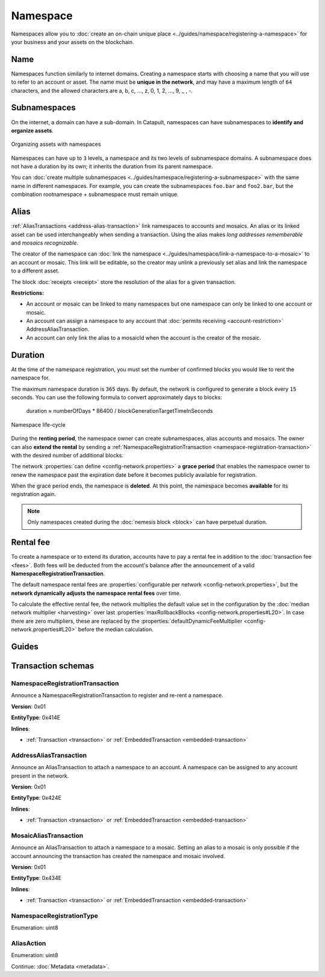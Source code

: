 #########
Namespace
#########

Namespaces allow you to :doc:`create an on-chain unique place <../guides/namespace/registering-a-namespace>` for your business and your assets on the blockchain.

****
Name
****

Namespaces function similarly to internet domains. Creating a namespace starts with choosing a name that you will use to refer to an account or asset. The name must be **unique in the network**, and may have a maximum length of ``64`` characters, and the allowed characters are a, b, c, …, z, 0, 1, 2, …, 9, _ , -.

*************
Subnamespaces
*************

On the internet, a domain can have a sub-domain. In Catapult, namespaces can have subnamespaces to **identify and organize assets**.

.. figure:: ../resources/images/examples/namespace-setup.png
    :align: center
    :width: 450px

    Organizing assets with namespaces

Namespaces can have up to ``3`` levels, a namespace and its two levels of subnamespace domains. A subnamespace does not have a duration by its own; it inherits the duration from its parent namespace.

You can :doc:`create multiple subnamespaces <../guides/namespace/registering-a-subnamespace>` with the same name in different namespaces. For example, you can create the subnamespaces ``foo.bar`` and ``foo2.bar``, but the combination rootnamespace + subnamespace must remain unique.

*****
Alias
*****

:ref:`AliasTransactions <address-alias-transaction>` link namespaces to accounts and mosaics. An alias or its linked asset can be used interchangeably when sending a transaction. Using the alias makes *long addresses rememberable* and *mosaics recognizable*.

The creator of the namespace can :doc:`link the namespace <../guides/namespace/link-a-namespace-to-a-mosaic>` to an account or mosaic. This link will be editable, so the creator may unlink a previously set alias and link the namespace to a different asset.

The block :doc:`receipts <receipt>` store the resolution of the alias for a given transaction.

**Restrictions:**

- An account or mosaic can be linked to many namespaces but one namespace can only be linked to one account or mosaic.
- An account can assign a namespace to any account that :doc:`permits receiving <account-restriction>` AddressAliasTransaction.
- An account can only link the alias to a mosaicId when the account is the creator of the mosaic.

********
Duration
********

At the time of the namespace registration, you must set the number of confirmed blocks you would like to rent the namespace for.

The maximum namespace duration is ``365`` days. By default, the network is configured to generate a block every ``15`` seconds. You can use the following formula to convert approximately days to blocks:

    duration ≈ numberOfDays * 86400 / blockGenerationTargetTimeInSeconds

.. figure:: ../resources/images/diagrams/namespace-life-cycle.png
    :width: 800px
    :align: center

    Namespace life-cycle

During the **renting period**, the namespace owner can create subnamespaces, alias accounts and mosaics. The owner can also **extend the rental** by sending a :ref:`NamespaceRegistrationTransaction <namespace-registration-transaction>` with the desired number of additional blocks.

The network :properties:`can define <config-network.properties>` a **grace period** that enables the namespace owner to renew the namespace past the expiration date before it becomes publicly available for registration.

When the grace period ends, the namespace is **deleted**. At this point, the namespace becomes **available** for its registration again.

.. csv-table:: Permissions by namespace status
    :header: "Action", "Available", "Registration Period", "Grace Period"
    :delim: ;

    Register a new namespace; ✔️; ❌; ❌
    Renew the namespace;   ❌; ✔️; ✔️
    Create subnamespaces;   ❌; ✔️; ❌
    Link an alias to an address or mosaic;   ❌; ✔️; ❌
    Send a transaction using an alias;   ❌; ✔️; ❌

.. note:: Only namespaces created during the :doc:`nemesis block <block>` can have perpetual duration.

.. _namespace-rental-fee:

**********
Rental fee
**********

To create a namespace or to extend its duration, accounts have to pay a rental fee in addition to the :doc:`transaction fee <fees>`. Both fees will be deducted from the account's balance after the announcement of a valid **NamespaceRegistrationTransaction**.

The default namespace rental fees are :properties:`configurable per network <config-network.properties>`, but the **network dynamically adjusts the namespace rental fees** over time.

.. csv-table:: Default values
    :header: "Property", "Value"
    :delim: ;

    Registering a namespace; ``0.000001 cat.currency`` per block
    Extending a namespace duration; ``0.000001 cat.currency`` per block
    Creating a subnamespace; ``0.0001 cat.currency``

To calculate the effective rental fee, the network multiplies the default value set in the configuration by the :doc:`median network multiplier <harvesting>` over last :properties:`maxRollbackBlocks <config-network.properties#L20>`. In case there are zero multipliers, these are replaced by the :properties:`defaultDynamicFeeMultiplier <config-network.properties#L20>` before the median calculation.

******
Guides
******

.. postlist::
    :category: Namespace
    :date: %A, %B %d, %Y
    :format: {title}
    :list-style: circle
    :excerpts:
    :sort:

*******************
Transaction schemas
*******************

.. _namespace-registration-transaction:

NamespaceRegistrationTransaction
================================

Announce a NamespaceRegistrationTransaction to register and re-rent a namespace.

**Version**: 0x01

**EntityType**: 0x414E

**Inlines**:

* :ref:`Transaction <transaction>` or :ref:`EmbeddedTransaction <embedded-transaction>`

.. csv-table::
    :header: "Property", "Type", "Description"
    :delim: ;

    duration; :schema:`BlockDuration <types.cats#L2>`; Number of confirmed blocks you would like to rent the namespace for. Duration is allowed to lie up to ``365`` days. Required for root namespaces.
    parentId; :schema:`NamespaceId <namespace/namespace_types.cats#L1>`; Parent namespace identifier. Required for subnamespaces.
    id; :schema:`NamespaceId <namespace/namespace_types.cats#L1>`; Namespace identifier.
    registrationType; :ref:`NamespaceRegistrationType <namespace-registration-type>`; Namespace registration type.
    nameSize; uint8; Namespace name size in bytes.
    name; array(bytes, namespaceNameSize); Namespace name. Must be unique and may have a maximum length of ``64`` characters. Allowed characters are a, b, c, ..., z, 0, 1, 2, ..., 9, _ , -.

.. _address-alias-transaction:

AddressAliasTransaction
=======================

Announce an AliasTransaction to attach a namespace to an account. A namespace can be assigned to any account present in the network.

**Version**: 0x01

**EntityType**: 0x424E

**Inlines**:

* :ref:`Transaction <transaction>` or :ref:`EmbeddedTransaction <embedded-transaction>`

.. csv-table::
    :header: "Property", "Type", "Description"
    :delim: ;

    namespaceId; :schema:`NamespaceId <namespace/namespace_types.cats#L1>`; Identifier of the namespace that will become an alias.
    address; :schema:`Address <types.cats#L11>`; Aliased address.
    aliasAction; :ref:`AliasAction <alias-action>`; Alias action.

.. _mosaic-alias-transaction:

MosaicAliasTransaction
======================

Announce an AliasTransaction to attach a namespace to a mosaic. Setting an alias to a mosaic is only possible if the account announcing the transaction has created the namespace and mosaic involved.

**Version**: 0x01

**EntityType**: 0x434E

**Inlines**:

* :ref:`Transaction <transaction>` or :ref:`EmbeddedTransaction <embedded-transaction>`

.. csv-table::
    :header: "Property", "Type", "Description"
    :delim: ;

    namespaceId; :schema:`NamespaceId <namespace/namespace_types.cats#L1>`; Identifier of the namespace that will become an alias.
    mosaicId; :schema:`MosaicId <types.cats#L7>`; Aliased mosaic identifier.
    aliasAction; :ref:`AliasAction <alias-action>`; Alias action.

.. _namespace-registration-type:

NamespaceRegistrationType
=========================

Enumeration: uint8

.. csv-table::
    :header: "Id", "Description"
    :delim: ;

    0; Root namespace.
    1; Child namespace.

.. _alias-action:

AliasAction
===========

Enumeration: uint8

.. csv-table::
    :header: "Id", "Description"
    :delim: ;

    0x00; Link alias.
    0x01; Unlink alias.

Continue: :doc:`Metadata <metadata>`.
